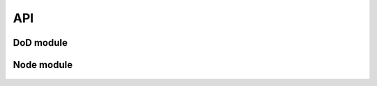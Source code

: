 API
===

DoD module
--------------

 .. automodule:: DoD
    :members:
    :undoc-members:
    :show-inheritance:


.. rst-class:: page-break

Node module
-------------
 .. automodule:: Node
   :members:
   :undoc-members:
   :show-inheritance:
